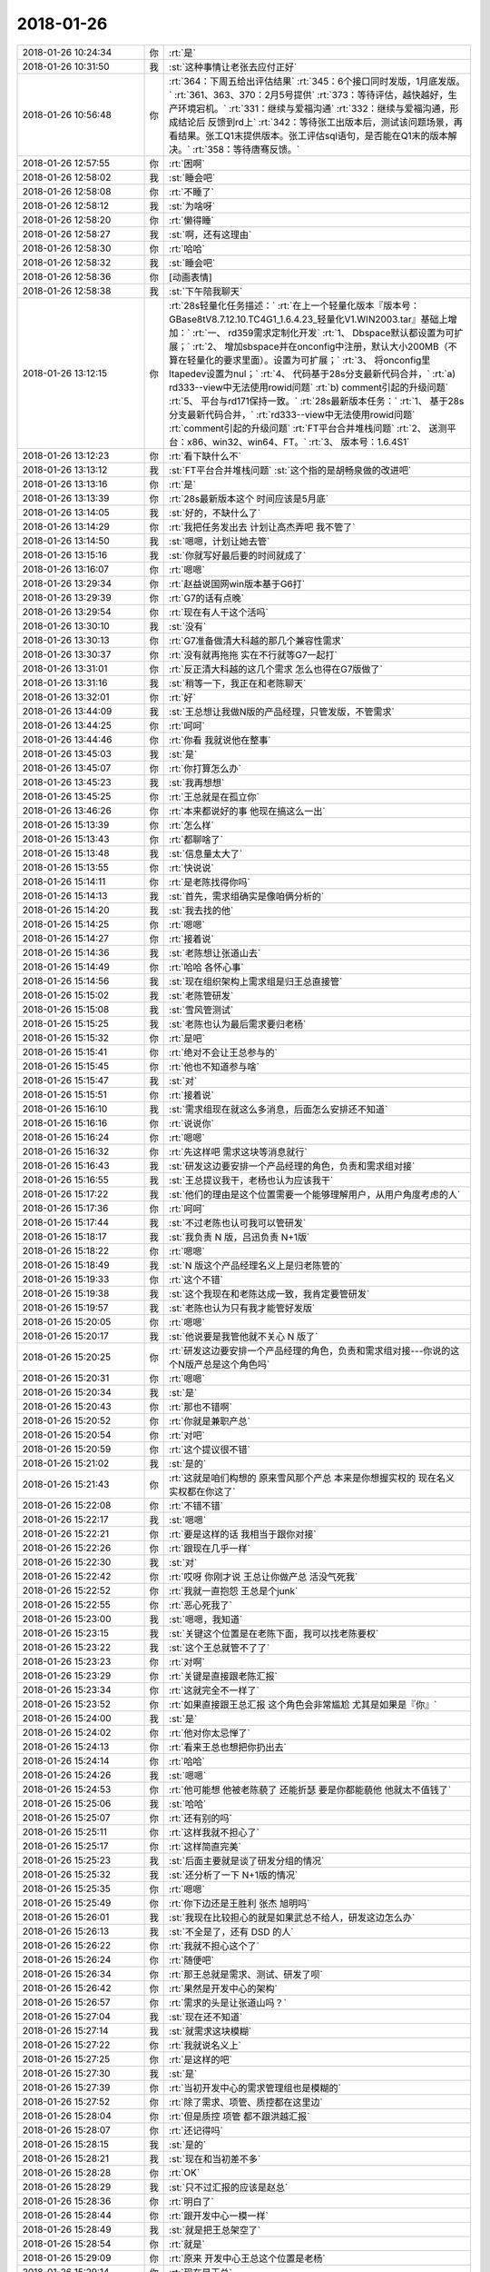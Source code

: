 2018-01-26
-------------

.. list-table::
   :widths: 25, 1, 60

   * - 2018-01-26 10:24:34
     - 你
     - :rt:`是`
   * - 2018-01-26 10:31:50
     - 我
     - :st:`这种事情让老张去应付正好`
   * - 2018-01-26 10:56:48
     - 你
     - :rt:`364：下周五给出评估结果`
       :rt:`345：6个接口同时发版，1月底发版。`
       :rt:`361、363、370：2月5号提供`
       :rt:`373：等待评估，越快越好，生产环境宕机。`
       :rt:`331：继续与爱福沟通`
       :rt:`332：继续与爱福沟通，形成结论后 反馈到rd上`
       :rt:`342：等待张工出版本后，测试该问题场景，再看结果。张工Q1末提供版本。张工评估sql语句，是否能在Q1末的版本解决。`
       :rt:`358：等待唐骞反馈。`
   * - 2018-01-26 12:57:55
     - 你
     - :rt:`困啊`
   * - 2018-01-26 12:58:02
     - 我
     - :st:`睡会吧`
   * - 2018-01-26 12:58:08
     - 你
     - :rt:`不睡了`
   * - 2018-01-26 12:58:12
     - 我
     - :st:`为啥呀`
   * - 2018-01-26 12:58:20
     - 你
     - :rt:`懒得睡`
   * - 2018-01-26 12:58:27
     - 我
     - :st:`啊，还有这理由`
   * - 2018-01-26 12:58:30
     - 你
     - :rt:`哈哈`
   * - 2018-01-26 12:58:32
     - 我
     - :st:`睡会吧`
   * - 2018-01-26 12:58:36
     - 你
     - [动画表情]
   * - 2018-01-26 12:58:38
     - 我
     - :st:`下午陪我聊天`
   * - 2018-01-26 13:12:15
     - 你
     - :rt:`28s轻量化任务描述：`
       :rt:`在上一个轻量化版本『版本号：GBase8tV8.7.12.10.TC4G1_1.6.4.23_轻量化V1.WIN2003.tar』基础上增加：`
       :rt:`一、	rd359需求定制化开发`
       :rt:`1、	Dbspace默认都设置为可扩展；`
       :rt:`2、	增加sbspace并在onconfig中注册，默认大小200MB（不算在轻量化的要求里面）。设置为可扩展；`
       :rt:`3、	将onconfig里ltapedev设置为nul；`
       :rt:`4、	代码基于28s分支最新代码合并，`
       :rt:`a)	rd333--view中无法使用rowid问题`
       :rt:`b)	comment引起的升级问题`
       :rt:`5、	平台与rd171保持一致。`
       :rt:`28s最新版本任务：`
       :rt:`1、	基于28s分支最新代码合并，`
       :rt:`rd333--view中无法使用rowid问题`
       :rt:`comment引起的升级问题`
       :rt:`FT平台合并堆栈问题`
       :rt:`2、	送测平台：x86、win32、win64、FT。`
       :rt:`3、	版本号：1.6.4S1`
   * - 2018-01-26 13:12:23
     - 你
     - :rt:`看下缺什么不`
   * - 2018-01-26 13:13:12
     - 我
     - :st:`FT平台合并堆栈问题`
       :st:`这个指的是胡畅泉做的改进吧`
   * - 2018-01-26 13:13:16
     - 你
     - :rt:`是`
   * - 2018-01-26 13:13:39
     - 你
     - :rt:`28s最新版本这个 时间应该是5月底`
   * - 2018-01-26 13:14:05
     - 我
     - :st:`好的，不缺什么了`
   * - 2018-01-26 13:14:29
     - 你
     - :rt:`我把任务发出去 计划让高杰弄吧 我不管了`
   * - 2018-01-26 13:14:50
     - 我
     - :st:`嗯嗯，计划让她去管`
   * - 2018-01-26 13:15:16
     - 我
     - :st:`你就写好最后要的时间就成了`
   * - 2018-01-26 13:16:07
     - 你
     - :rt:`嗯嗯`
   * - 2018-01-26 13:29:34
     - 你
     - :rt:`赵益说国网win版本基于G6打`
   * - 2018-01-26 13:29:39
     - 你
     - :rt:`G7的话有点晚`
   * - 2018-01-26 13:29:54
     - 你
     - :rt:`现在有人干这个活吗`
   * - 2018-01-26 13:30:10
     - 我
     - :st:`没有`
   * - 2018-01-26 13:30:13
     - 你
     - :rt:`G7准备做清大科越的那几个兼容性需求`
   * - 2018-01-26 13:30:37
     - 你
     - :rt:`没有就再拖拖 实在不行就等G7一起打`
   * - 2018-01-26 13:31:01
     - 你
     - :rt:`反正清大科越的这几个需求 怎么也得在G7版做了`
   * - 2018-01-26 13:31:16
     - 我
     - :st:`稍等一下，我正在和老陈聊天`
   * - 2018-01-26 13:32:01
     - 你
     - :rt:`好`
   * - 2018-01-26 13:44:09
     - 我
     - :st:`王总想让我做N版的产品经理，只管发版，不管需求`
   * - 2018-01-26 13:44:25
     - 你
     - :rt:`呵呵`
   * - 2018-01-26 13:44:46
     - 你
     - :rt:`你看 我就说他在整事`
   * - 2018-01-26 13:45:03
     - 我
     - :st:`是`
   * - 2018-01-26 13:45:07
     - 你
     - :rt:`你打算怎么办`
   * - 2018-01-26 13:45:23
     - 我
     - :st:`我再想想`
   * - 2018-01-26 13:45:25
     - 你
     - :rt:`王总就是在孤立你`
   * - 2018-01-26 13:46:26
     - 你
     - :rt:`本来都说好的事  他现在搞这么一出`
   * - 2018-01-26 15:13:39
     - 你
     - :rt:`怎么样`
   * - 2018-01-26 15:13:43
     - 你
     - :rt:`都聊啥了`
   * - 2018-01-26 15:13:48
     - 我
     - :st:`信息量太大了`
   * - 2018-01-26 15:13:55
     - 你
     - :rt:`快说说`
   * - 2018-01-26 15:14:11
     - 你
     - :rt:`是老陈找得你吗`
   * - 2018-01-26 15:14:13
     - 我
     - :st:`首先，需求组确实是像咱俩分析的`
   * - 2018-01-26 15:14:20
     - 我
     - :st:`我去找的他`
   * - 2018-01-26 15:14:25
     - 你
     - :rt:`嗯嗯`
   * - 2018-01-26 15:14:27
     - 你
     - :rt:`接着说`
   * - 2018-01-26 15:14:36
     - 我
     - :st:`老陈想让张道山去`
   * - 2018-01-26 15:14:49
     - 你
     - :rt:`哈哈 各怀心事`
   * - 2018-01-26 15:14:56
     - 我
     - :st:`现在组织架构上需求组是归王总直接管`
   * - 2018-01-26 15:15:02
     - 我
     - :st:`老陈管研发`
   * - 2018-01-26 15:15:08
     - 我
     - :st:`雪风管测试`
   * - 2018-01-26 15:15:25
     - 我
     - :st:`老陈也认为最后需求要归老杨`
   * - 2018-01-26 15:15:32
     - 你
     - :rt:`是吧`
   * - 2018-01-26 15:15:41
     - 你
     - :rt:`绝对不会让王总参与的`
   * - 2018-01-26 15:15:45
     - 你
     - :rt:`他也不知道参与啥`
   * - 2018-01-26 15:15:47
     - 我
     - :st:`对`
   * - 2018-01-26 15:15:51
     - 你
     - :rt:`接着说`
   * - 2018-01-26 15:16:10
     - 我
     - :st:`需求组现在就这么多消息，后面怎么安排还不知道`
   * - 2018-01-26 15:16:16
     - 你
     - :rt:`说说你`
   * - 2018-01-26 15:16:24
     - 你
     - :rt:`嗯嗯`
   * - 2018-01-26 15:16:32
     - 你
     - :rt:`先这样吧 需求这块等消息就行`
   * - 2018-01-26 15:16:43
     - 我
     - :st:`研发这边要安排一个产品经理的角色，负责和需求组对接`
   * - 2018-01-26 15:16:55
     - 我
     - :st:`王总提议我干，老杨也认为应该我干`
   * - 2018-01-26 15:17:22
     - 我
     - :st:`他们的理由是这个位置需要一个能够理解用户，从用户角度考虑的人`
   * - 2018-01-26 15:17:36
     - 你
     - :rt:`呵呵`
   * - 2018-01-26 15:17:44
     - 我
     - :st:`不过老陈也认可我可以管研发`
   * - 2018-01-26 15:18:17
     - 我
     - :st:`我负责 N 版，吕迅负责 N+1版`
   * - 2018-01-26 15:18:22
     - 你
     - :rt:`嗯嗯`
   * - 2018-01-26 15:18:49
     - 我
     - :st:`N 版这个产品经理名义上是归老陈管的`
   * - 2018-01-26 15:19:33
     - 你
     - :rt:`这个不错`
   * - 2018-01-26 15:19:38
     - 我
     - :st:`这个我现在和老陈达成一致，我肯定要管研发`
   * - 2018-01-26 15:19:57
     - 我
     - :st:`老陈也认为只有我才能管好发版`
   * - 2018-01-26 15:20:05
     - 你
     - :rt:`嗯嗯`
   * - 2018-01-26 15:20:17
     - 我
     - :st:`他说要是我管他就不关心 N 版了`
   * - 2018-01-26 15:20:25
     - 你
     - :rt:`研发这边要安排一个产品经理的角色，负责和需求组对接---你说的这个N版产总是这个角色吗`
   * - 2018-01-26 15:20:31
     - 你
     - :rt:`嗯嗯`
   * - 2018-01-26 15:20:34
     - 我
     - :st:`是`
   * - 2018-01-26 15:20:43
     - 你
     - :rt:`那也不错啊`
   * - 2018-01-26 15:20:52
     - 你
     - :rt:`你就是兼职产总`
   * - 2018-01-26 15:20:54
     - 你
     - :rt:`对吧`
   * - 2018-01-26 15:20:59
     - 你
     - :rt:`这个提议很不错`
   * - 2018-01-26 15:21:02
     - 我
     - :st:`是的`
   * - 2018-01-26 15:21:43
     - 你
     - :rt:`这就是咱们构想的 原来雪风那个产总 本来是你想握实权的 现在名义 实权都在你这了`
   * - 2018-01-26 15:22:08
     - 你
     - :rt:`不错不错`
   * - 2018-01-26 15:22:17
     - 我
     - :st:`嗯嗯`
   * - 2018-01-26 15:22:21
     - 你
     - :rt:`要是这样的话 我相当于跟你对接`
   * - 2018-01-26 15:22:26
     - 你
     - :rt:`跟现在几乎一样`
   * - 2018-01-26 15:22:30
     - 我
     - :st:`对`
   * - 2018-01-26 15:22:42
     - 你
     - :rt:`哎呀 你刚才说 王总让你做产总 活没气死我`
   * - 2018-01-26 15:22:52
     - 你
     - :rt:`我就一直抱怨 王总是个junk`
   * - 2018-01-26 15:22:55
     - 你
     - :rt:`恶心死我了`
   * - 2018-01-26 15:23:00
     - 我
     - :st:`嗯嗯，我知道`
   * - 2018-01-26 15:23:15
     - 我
     - :st:`关键这个位置是在老陈下面，我可以找老陈要权`
   * - 2018-01-26 15:23:22
     - 我
     - :st:`这个王总就管不了了`
   * - 2018-01-26 15:23:23
     - 你
     - :rt:`对啊`
   * - 2018-01-26 15:23:29
     - 你
     - :rt:`关键是直接跟老陈汇报`
   * - 2018-01-26 15:23:34
     - 你
     - :rt:`这就完全不一样了`
   * - 2018-01-26 15:23:52
     - 你
     - :rt:`如果直接跟王总汇报 这个角色会非常尴尬 尤其是如果是『你』`
   * - 2018-01-26 15:24:00
     - 我
     - :st:`是`
   * - 2018-01-26 15:24:02
     - 你
     - :rt:`他对你太忌惮了`
   * - 2018-01-26 15:24:13
     - 你
     - :rt:`看来王总也想把你扔出去`
   * - 2018-01-26 15:24:14
     - 你
     - :rt:`哈哈`
   * - 2018-01-26 15:24:26
     - 我
     - :st:`嗯嗯`
   * - 2018-01-26 15:24:53
     - 你
     - :rt:`他可能想 他被老陈藐了 还能折瑟 要是你都能藐他 他就太不值钱了`
   * - 2018-01-26 15:25:06
     - 我
     - :st:`哈哈`
   * - 2018-01-26 15:25:07
     - 你
     - :rt:`还有别的吗`
   * - 2018-01-26 15:25:11
     - 你
     - :rt:`这样我就不担心了`
   * - 2018-01-26 15:25:17
     - 你
     - :rt:`这样简直完美`
   * - 2018-01-26 15:25:23
     - 我
     - :st:`后面主要就是谈了研发分组的情况`
   * - 2018-01-26 15:25:32
     - 我
     - :st:`还分析了一下 N+1版的情况`
   * - 2018-01-26 15:25:35
     - 你
     - :rt:`嗯嗯`
   * - 2018-01-26 15:25:49
     - 你
     - :rt:`你下边还是王胜利 张杰 旭明吗`
   * - 2018-01-26 15:26:01
     - 我
     - :st:`我现在比较担心的就是如果武总不给人，研发这边怎么办`
   * - 2018-01-26 15:26:13
     - 我
     - :st:`不全是了，还有 DSD 的人`
   * - 2018-01-26 15:26:22
     - 你
     - :rt:`我就不担心这个了`
   * - 2018-01-26 15:26:24
     - 你
     - :rt:`随便吧`
   * - 2018-01-26 15:26:34
     - 你
     - :rt:`那王总就是需求、测试、研发了呗`
   * - 2018-01-26 15:26:42
     - 你
     - :rt:`果然是开发中心的架构`
   * - 2018-01-26 15:26:57
     - 你
     - :rt:`需求的头是让张道山吗？`
   * - 2018-01-26 15:27:04
     - 我
     - :st:`现在还不知道`
   * - 2018-01-26 15:27:14
     - 我
     - :st:`就需求这块模糊`
   * - 2018-01-26 15:27:22
     - 你
     - :rt:`我就说名义上`
   * - 2018-01-26 15:27:25
     - 你
     - :rt:`是这样的吧`
   * - 2018-01-26 15:27:30
     - 我
     - :st:`是`
   * - 2018-01-26 15:27:39
     - 你
     - :rt:`当初开发中心的需求管理组也是模糊的`
   * - 2018-01-26 15:27:52
     - 你
     - :rt:`除了需求、项管、质控都在这里边`
   * - 2018-01-26 15:28:04
     - 你
     - :rt:`但是质控 项管 都不跟洪越汇报`
   * - 2018-01-26 15:28:07
     - 你
     - :rt:`还记得吗`
   * - 2018-01-26 15:28:15
     - 我
     - :st:`是的`
   * - 2018-01-26 15:28:21
     - 我
     - :st:`现在和当初差不多`
   * - 2018-01-26 15:28:28
     - 你
     - :rt:`OK`
   * - 2018-01-26 15:28:29
     - 我
     - :st:`只不过汇报的应该是赵总`
   * - 2018-01-26 15:28:36
     - 你
     - :rt:`明白了`
   * - 2018-01-26 15:28:44
     - 你
     - :rt:`跟开发中心一模一样`
   * - 2018-01-26 15:28:49
     - 我
     - :st:`就是把王总架空了`
   * - 2018-01-26 15:28:54
     - 你
     - :rt:`就是`
   * - 2018-01-26 15:29:09
     - 你
     - :rt:`原来 开发中心王总这个位置是老杨`
   * - 2018-01-26 15:29:14
     - 你
     - :rt:`现在是王总`
   * - 2018-01-26 15:29:19
     - 你
     - :rt:`天壤之别`
   * - 2018-01-26 15:29:27
     - 你
     - :rt:`完全架空了`
   * - 2018-01-26 15:29:28
     - 我
     - :st:`对呀`
   * - 2018-01-26 15:29:48
     - 你
     - :rt:`简直完美`
   * - 2018-01-26 15:30:30
     - 你
     - :rt:`要是耿燕来做流程就好了`
   * - 2018-01-26 15:30:51
     - 我
     - :st:`你说对了，赵总让耿燕来做流程`
   * - 2018-01-26 15:31:04
     - 你
     - :rt:`那就太棒了 简直了`
   * - 2018-01-26 15:31:08
     - 你
     - :rt:`赵总太厉害了`
   * - 2018-01-26 15:31:14
     - 我
     - :st:`现在赵总就是复制开发中心`
   * - 2018-01-26 15:31:22
     - 你
     - :rt:`一年的时间 17人变成70人`
   * - 2018-01-26 15:31:32
     - 你
     - :rt:`规则一点没变`
   * - 2018-01-26 15:31:39
     - 我
     - :st:`现在你看明白赵总的路径了吧`
   * - 2018-01-26 15:31:46
     - 你
     - :rt:`嗯嗯 非常清晰`
   * - 2018-01-26 15:31:54
     - 我
     - :st:`要好好体会`
   * - 2018-01-26 15:31:59
     - 你
     - :rt:`这一年 赵总就是要让8t出事`
   * - 2018-01-26 15:32:03
     - 你
     - :rt:`越烂越好`
   * - 2018-01-26 15:32:11
     - 你
     - :rt:`好从武总手里接盘`
   * - 2018-01-26 15:32:13
     - 我
     - :st:`对`
   * - 2018-01-26 15:32:30
     - 你
     - :rt:`要不杨总整天说不让你管呢`
   * - 2018-01-26 15:32:48
     - 你
     - :rt:`不过领导想让他乱 不乱也能变成乱`
   * - 2018-01-26 15:32:54
     - 我
     - :st:`没错`
   * - 2018-01-26 15:32:56
     - 你
     - :rt:`刺激`
   * - 2018-01-26 15:33:01
     - 你
     - :rt:`真是太好玩了`
   * - 2018-01-26 15:33:27
     - 你
     - :rt:`明年赵总就得让8t拼业绩了`
   * - 2018-01-26 15:33:37
     - 我
     - :st:`对，所以大家都得加班了`
   * - 2018-01-26 15:33:50
     - 你
     - :rt:`业绩一旦上来 武总再想把8t要回去 就不能够了`
   * - 2018-01-26 15:33:53
     - 我
     - :st:`只要出了成绩，赵总就不会亏待大家`
   * - 2018-01-26 15:34:02
     - 你
     - :rt:`赵总研发的江山也就坐稳了`
   * - 2018-01-26 15:34:11
     - 我
     - :st:`虽然不会是头功，但是也不会太差`
   * - 2018-01-26 15:34:17
     - 你
     - :rt:`明白了`
   * - 2018-01-26 15:34:44
     - 你
     - :rt:`明年各种政策肯定会出来`
   * - 2018-01-26 15:34:49
     - 你
     - :rt:`120的工时`
   * - 2018-01-26 15:34:57
     - 你
     - :rt:`40小时的学习总结`
   * - 2018-01-26 15:35:01
     - 你
     - :rt:`日报 周报`
   * - 2018-01-26 15:35:02
     - 我
     - :st:`嗯嗯`
   * - 2018-01-26 15:35:03
     - 你
     - :rt:`哈哈`
   * - 2018-01-26 15:35:08
     - 你
     - :rt:`太好玩了`
   * - 2018-01-26 15:35:28
     - 我
     - :st:`亲，这些东西其实没有什么玄的`
   * - 2018-01-26 15:35:36
     - 我
     - :st:`也没有什么高深的`
   * - 2018-01-26 15:35:43
     - 你
     - :rt:`跟着这样的领导 简直了`
   * - 2018-01-26 15:35:46
     - 我
     - :st:`关键就是造势`
   * - 2018-01-26 15:35:49
     - 你
     - :rt:`有劲`
   * - 2018-01-26 15:35:51
     - 你
     - :rt:`是`
   * - 2018-01-26 15:36:01
     - 你
     - :rt:`这可能是赵总去年就想好的`
   * - 2018-01-26 15:36:34
     - 我
     - :st:`我今年不也是造过势吗`
   * - 2018-01-26 15:36:59
     - 我
     - :st:`有一阵你还嫌我该管的不管`
   * - 2018-01-26 15:37:11
     - 你
     - :rt:`我哪看的出来啊`
   * - 2018-01-26 15:37:43
     - 我
     - :st:`赵总和我都是规则制定者，只不过他比我的资源多`
   * - 2018-01-26 15:37:57
     - 我
     - :st:`现在他玩的这些规则你也能看清了`
   * - 2018-01-26 15:37:59
     - 你
     - :rt:`是`
   * - 2018-01-26 15:38:05
     - 你
     - :rt:`是`
   * - 2018-01-26 15:38:06
     - 我
     - :st:`未来你也能做得到`
   * - 2018-01-26 15:38:15
     - 你
     - :rt:`恩`
   * - 2018-01-26 15:38:29
     - 你
     - :rt:`就像你说的`
   * - 2018-01-26 15:38:43
     - 你
     - :rt:`赵总吃瘪一年 第二年就找回来`
   * - 2018-01-26 15:38:50
     - 你
     - :rt:`武总也是如此`
   * - 2018-01-26 15:38:54
     - 我
     - :st:`其实相对于赵总，老杨还差一个段位呢`
   * - 2018-01-26 15:38:57
     - 你
     - :rt:`此起彼伏的`
   * - 2018-01-26 15:38:58
     - 我
     - :st:`嗯嗯`
   * - 2018-01-26 15:39:12
     - 你
     - :rt:`老杨差的远呢`
   * - 2018-01-26 15:39:33
     - 我
     - :st:`我觉得老杨都不一定有你强`
   * - 2018-01-26 15:39:35
     - 你
     - :rt:`他挺义气用事的 脑子有这么多弯弯吗`
   * - 2018-01-26 15:39:46
     - 你
     - :rt:`他就是赵总的抢 我觉得`
   * - 2018-01-26 15:39:51
     - 我
     - :st:`嗯嗯`
   * - 2018-01-26 15:40:05
     - 你
     - :rt:`他不这样 你觉得赵总会这么信任他吗`
   * - 2018-01-26 15:40:16
     - 我
     - :st:`肯定不会`
   * - 2018-01-26 15:40:21
     - 你
     - :rt:`我觉得杨总没什么玩玩`
   * - 2018-01-26 15:40:24
     - 你
     - :rt:`弯弯`
   * - 2018-01-26 15:40:31
     - 我
     - :st:`是`
   * - 2018-01-26 15:40:33
     - 你
     - :rt:`我跟他说话 他都不知道我想表达啥`
   * - 2018-01-26 15:40:46
     - 你
     - :rt:`说明他对人性没有很深的理解`
   * - 2018-01-26 15:40:52
     - 我
     - :st:`没错`
   * - 2018-01-26 15:40:53
     - 你
     - :rt:`只不过智商高`
   * - 2018-01-26 15:41:01
     - 你
     - :rt:`情商一般吧`
   * - 2018-01-26 15:41:11
     - 我
     - :st:`嗯嗯`
   * - 2018-01-26 15:41:12
     - 你
     - :rt:`老杨脑子真的挺快的`
   * - 2018-01-26 15:41:36
     - 你
     - :rt:`其实老杨一直在赵总的庇护下 没怎么经历过政治`
   * - 2018-01-26 15:41:43
     - 你
     - :rt:`至少没进入漩涡`
   * - 2018-01-26 15:41:59
     - 我
     - :st:`说的对`
   * - 2018-01-26 15:42:16
     - 我
     - :st:`你看你现在也能进行一些分析了`
   * - 2018-01-26 15:42:32
     - 你
     - :rt:`你记得去年你一来DTD 王总就跟你有分歧 那时候我跟他说了 他的反应 我觉得就不是政治很敏感的表现`
   * - 2018-01-26 15:42:40
     - 我
     - :st:`嗯嗯`
   * - 2018-01-26 15:42:53
     - 你
     - :rt:`也可能他隐藏的深  但是我更倾向于前者`
   * - 2018-01-26 15:43:02
     - 我
     - :st:`应该是前者`
   * - 2018-01-26 15:43:19
     - 你
     - :rt:`就从我跟他的交流上我就能感受的出来`
   * - 2018-01-26 15:43:31
     - 你
     - :rt:`其实他不是一个情感方面细腻的人`
   * - 2018-01-26 15:43:38
     - 你
     - :rt:`跟我姐夫一样一样的`
   * - 2018-01-26 15:43:42
     - 我
     - :st:`嗯嗯`
   * - 2018-01-26 15:43:59
     - 你
     - :rt:`你跟他就完全不一样`
   * - 2018-01-26 15:44:21
     - 你
     - :rt:`我觉得我的每个细小的情感波动 你都能察觉出来`
   * - 2018-01-26 15:44:31
     - 我
     - :st:`嗯嗯`
   * - 2018-01-26 15:44:57
     - 你
     - :rt:`你知道赵总好像把贾欣泉要走了`
   * - 2018-01-26 15:45:04
     - 你
     - :rt:`不知道要他干啥`
   * - 2018-01-26 15:45:56
     - 你
     - :rt:`不过 老杨那种人 我对付他 就是耍小脾气`
   * - 2018-01-26 15:46:01
     - 你
     - :rt:`对付你就不行`
   * - 2018-01-26 15:46:13
     - 你
     - :rt:`对付你我就得跟你亮底牌`
   * - 2018-01-26 15:46:19
     - 你
     - :rt:`和盘托出`
   * - 2018-01-26 15:46:20
     - 我
     - :st:`哈哈`
   * - 2018-01-26 15:46:24
     - 你
     - :rt:`我说的对不对`
   * - 2018-01-26 15:46:33
     - 我
     - :st:`说的对`
   * - 2018-01-26 15:47:11
     - 你
     - :rt:`我对象也是你这种人`
   * - 2018-01-26 15:47:21
     - 你
     - :rt:`肯定没你厉害啊`
   * - 2018-01-26 15:47:31
     - 你
     - :rt:`但都是情感很细的`
   * - 2018-01-26 15:47:35
     - 我
     - :st:`嗯嗯`
   * - 2018-01-26 15:47:40
     - 你
     - :rt:`情商高`
   * - 2018-01-26 15:47:43
     - 你
     - :rt:`智商不高`
   * - 2018-01-26 15:47:45
     - 我
     - :st:`所以你很幸福呀`
   * - 2018-01-26 15:47:58
     - 你
     - :rt:`你是双商都高的`
   * - 2018-01-26 15:48:15
     - 你
     - :rt:`我有我的幸福 也有我的不幸福`
   * - 2018-01-26 15:48:19
     - 你
     - :rt:`咱们不讨论这个`
   * - 2018-01-26 15:48:23
     - 我
     - :st:`😁`
   * - 2018-01-26 15:48:30
     - 你
     - :rt:`我幸福不幸福 你最清楚了`
   * - 2018-01-26 17:45:37
     - 我
     - :st:`亲，干啥呢`
   * - 2018-01-26 17:45:50
     - 你
     - :rt:`我把昨天开会的表整理了一下`
   * - 2018-01-26 17:45:51
     - 你
     - :rt:`发给你`
   * - 2018-01-26 17:45:57
     - 我
     - :st:`嗯嗯`
   * - 2018-01-26 17:46:01
     - 你
     - N版及N+1版本规划.xlsx
   * - 2018-01-26 17:46:22
     - 你
     - :rt:`不错吧`
   * - 2018-01-26 17:46:36
     - 我
     - :st:`做的真不错`
   * - 2018-01-26 17:46:53
     - 你
     - :rt:`呵呵 免得你心里都没数`
   * - 2018-01-26 17:47:05
     - 我
     - :st:`嗯嗯`
   * - 2018-01-26 17:47:06
     - 你
     - :rt:`我看你评估的时候 把正在做的条目都删了是吧`
   * - 2018-01-26 17:47:12
     - 我
     - :st:`是`
   * - 2018-01-26 17:47:26
     - 你
     - :rt:`N版本是37条  N+1是20条`
   * - 2018-01-26 17:47:37
     - 你
     - :rt:`这样看就清楚了`
   * - 2018-01-26 17:47:43
     - 我
     - :st:`是`
   * - 2018-01-26 17:47:46
     - 你
     - :rt:`免得这个颜色 那个颜色的`
   * - 2018-01-26 17:48:17
     - 你
     - :rt:`我把DTD和DSD的都合并一起了`
   * - 2018-01-26 17:48:26
     - 我
     - :st:`嗯`
   * - 2018-01-26 17:48:30
     - 我
     - :st:`合并吧`
   * - 2018-01-26 17:48:35
     - 你
     - :rt:`按照N和N+1分了两个sheet`
   * - 2018-01-26 17:49:36
     - 你
     - :rt:`N+1版本应该按照函数、语法、数据类型啥的分下类`
   * - 2018-01-26 17:49:41
     - 你
     - :rt:`就是分类那一栏位`
   * - 2018-01-26 17:49:47
     - 你
     - :rt:`不过就这样吧`
   * - 2018-01-26 17:49:52
     - 你
     - :rt:`心里有数就行了`
   * - 2018-01-26 17:50:00
     - 我
     - :st:`嗯嗯`
   * - 2018-01-26 17:51:17
     - 你
     - :rt:`你是在偷着乐呢吗`
   * - 2018-01-26 17:51:18
     - 你
     - :rt:`哈哈`
   * - 2018-01-26 17:51:34
     - 我
     - :st:`对呀，有你我当然偷着乐啦`
   * - 2018-01-26 17:51:42
     - 你
     - :rt:`且`
   * - 2018-01-26 17:52:11
     - 你
     - :rt:`啥时候有人能替我干这种活就好了`
   * - 2018-01-26 17:52:16
     - 你
     - :rt:`熬着吧`
   * - 2018-01-26 17:52:35
     - 我
     - :st:`😁`
   * - 2018-01-26 17:53:31
     - 你
     - :rt:`我刚才问耿燕了 耿燕说 他已经接到通知 管8t流程了`
   * - 2018-01-26 17:53:35
     - 我
     - :st:`嗯嗯`
   * - 2018-01-26 17:53:45
     - 你
     - :rt:`她说他特担心跟老陈不对付`
   * - 2018-01-26 17:53:53
     - 我
     - :st:`太有可能了`
   * - 2018-01-26 17:54:02
     - 你
     - :rt:`他说有你在研发还好点`
   * - 2018-01-26 17:54:13
     - 你
     - :rt:`还说实在不行就找杨总、赵总`
   * - 2018-01-26 17:54:35
     - 我
     - :st:`其实他那边应该没啥事情`
   * - 2018-01-26 17:54:45
     - 我
     - :st:`只要不太过分，老陈也不会说啥`
   * - 2018-01-26 17:54:50
     - 你
     - :rt:`嗯嗯`
   * - 2018-01-26 17:54:55
     - 你
     - :rt:`我觉得也没啥`
   * - 2018-01-26 17:54:59
     - 你
     - :rt:`比开发中心好多了`
   * - 2018-01-26 17:55:03
     - 我
     - :st:`是`
   * - 2018-01-26 17:55:12
     - 你
     - :rt:`你猜猜 将来需求的那个头会是谁`
   * - 2018-01-26 17:55:19
     - 我
     - :st:`老杨呀`
   * - 2018-01-26 17:55:25
     - 你
     - :rt:`我说管我的`
   * - 2018-01-26 17:55:35
     - 我
     - :st:`不好说，洪越的面大`
   * - 2018-01-26 17:55:54
     - 你
     - :rt:`N+1版的需求 不做吧`
   * - 2018-01-26 17:56:00
     - 我
     - :st:`不做`
   * - 2018-01-26 17:56:12
     - 我
     - :st:`那个海了去了`
   * - 2018-01-26 17:56:17
     - 我
     - :st:`而且坑特别深`
   * - 2018-01-26 17:56:22
     - 你
     - :rt:`要是能给我招个人`
   * - 2018-01-26 17:56:30
     - 你
     - :rt:`其实不用谁过来都行`
   * - 2018-01-26 17:56:37
     - 你
     - :rt:`因为你兼职产总了`
   * - 2018-01-26 17:57:01
     - 你
     - :rt:`我在等等 不行说服老杨 别让他叫洪越过来`
   * - 2018-01-26 17:57:16
     - 我
     - :st:`那就没人了`
   * - 2018-01-26 17:57:27
     - 我
     - :st:`没准就你直接向老杨汇报`
   * - 2018-01-26 17:57:32
     - 你
     - :rt:`不行洪越来了 我俩都跟杨总汇报呢`
   * - 2018-01-26 17:57:34
     - 你
     - :rt:`嗯嗯`
   * - 2018-01-26 17:57:40
     - 我
     - :st:`不会的`
   * - 2018-01-26 17:57:41
     - 你
     - :rt:`实在不行 我就这么要求老杨`
   * - 2018-01-26 17:57:55
     - 我
     - :st:`老杨是很现实的人`
   * - 2018-01-26 17:58:00
     - 我
     - :st:`他和我不一样`
   * - 2018-01-26 17:58:03
     - 你
     - :rt:`没准就你直接向老杨汇报？？？`
   * - 2018-01-26 17:58:06
     - 你
     - :rt:`这句话啥意思`
   * - 2018-01-26 17:58:11
     - 你
     - :rt:`还有这种可能吗`
   * - 2018-01-26 17:58:15
     - 我
     - :st:`我可以为了你随便改规则`
   * - 2018-01-26 17:58:27
     - 我
     - :st:`老杨只会为了自己方便`
   * - 2018-01-26 17:58:52
     - 我
     - :st:`如果你再说了今年备孕的事情，他就更不会重用你了`
   * - 2018-01-26 17:59:16
     - 你
     - :rt:`可是今年是赵总打天下的一年`
   * - 2018-01-26 17:59:21
     - 你
     - :rt:`我不想缺席啊`
   * - 2018-01-26 17:59:22
     - 我
     - :st:`洪越来了肯定会比你高，就算是你俩同时汇报，洪越的分量也比你重`
   * - 2018-01-26 17:59:41
     - 你
     - :rt:`那只能是放弃了`
   * - 2018-01-26 17:59:49
     - 你
     - :rt:`要是我真怀孕了 就不想那么多了`
   * - 2018-01-26 17:59:54
     - 我
     - :st:`老杨其实没有时间管需求`
   * - 2018-01-26 17:59:56
     - 你
     - :rt:`机会总会有的`
   * - 2018-01-26 18:00:09
     - 我
     - :st:`他在这个位置完全是为了赵总的战略`
   * - 2018-01-26 18:00:38
     - 我
     - :st:`赵总甚至可能会安排王欣管需求`
   * - 2018-01-26 18:01:04
     - 我
     - :st:`这个位置专业能力不重要，重要的是忠心`
   * - 2018-01-26 18:01:18
     - 你
     - :rt:`嗯嗯`
   * - 2018-01-26 18:01:22
     - 我
     - :st:`所以最后肯定有一个主要干工作的`
   * - 2018-01-26 18:02:21
     - 你
     - :rt:`多假`
   * - 2018-01-26 18:02:23
     - 你
     - :rt:`哈哈`
   * - 2018-01-26 18:02:28
     - 我
     - :st:`你想洪越和你一起干，肯定是洪越干主要工作`
   * - 2018-01-26 18:02:34
     - 我
     - :st:`嗯嗯`
   * - 2018-01-26 18:02:54
     - 我
     - :st:`其实我也不想洪越来，知道为啥吗`
   * - 2018-01-26 18:04:04
     - 你
     - :rt:`说说`
   * - 2018-01-26 18:04:23
     - 我
     - :st:`洪越也是一个投机分子，他来了会去投靠赵总。赵总也乐得用他`
   * - 2018-01-26 18:04:30
     - 你
     - :rt:`对啊`
   * - 2018-01-26 18:04:33
     - 我
     - :st:`这样你就几乎没有任何机会了`
   * - 2018-01-26 18:04:36
     - 你
     - :rt:`我想的也是`
   * - 2018-01-26 18:04:53
     - 你
     - :rt:`而且他一旦得势 就特别小人`
   * - 2018-01-26 18:05:05
     - 你
     - :rt:`关键他这个人 非常投机`
   * - 2018-01-26 18:05:09
     - 你
     - :rt:`跟王志一样`
   * - 2018-01-26 18:05:19
     - 你
     - :rt:`倒时候脏活累活都是我的`
   * - 2018-01-26 18:05:23
     - 你
     - :rt:`功劳都是他的`
   * - 2018-01-26 18:05:27
     - 你
     - :rt:`我都烦死他了`
   * - 2018-01-26 18:05:28
     - 我
     - :st:`就算是老杨帮你，我刚才说了，老杨是那种为了自己的人，如果赵总中意洪越，他不会为了这个去得罪赵总的`
   * - 2018-01-26 18:05:34
     - 你
     - :rt:`是`
   * - 2018-01-26 18:05:46
     - 你
     - :rt:`怎么办 啊 你快想想办法`
   * - 2018-01-26 18:05:54
     - 你
     - :rt:`你看 你为什么兼职产总`
   * - 2018-01-26 18:05:59
     - 你
     - :rt:`是因为需求弱`
   * - 2018-01-26 18:06:15
     - 你
     - :rt:`其实要是8t需求强 完全可以从需求里拉个人做产总的`
   * - 2018-01-26 18:06:21
     - 你
     - :rt:`何苦还从研发抽人`
   * - 2018-01-26 18:06:25
     - 我
     - :st:`是的`
   * - 2018-01-26 18:06:37
     - 你
     - :rt:`我一想到这个就特别心塞`
   * - 2018-01-26 18:06:41
     - 你
     - :rt:`唉`
   * - 2018-01-26 18:07:19
     - 你
     - :rt:`要是我是需求leader 手下有人 就可以帮你做产总的活`
   * - 2018-01-26 18:07:26
     - 我
     - :st:`嗯嗯`
   * - 2018-01-26 18:07:30
     - 你
     - :rt:`到时候 很自然就可以把我升到产总了`
   * - 2018-01-26 18:07:34
     - 我
     - :st:`对呀`
   * - 2018-01-26 18:07:44
     - 你
     - :rt:`可是洪越一来  我就没有什么机会了`
   * - 2018-01-26 18:08:26
     - 你
     - :rt:`而且DTD DSD两个部门 就一个需求 肯定是要加人的`
   * - 2018-01-26 18:08:46
     - 你
     - :rt:`要是工具组忙不过来 洪越不来也行`
   * - 2018-01-26 18:08:50
     - 你
     - :rt:`他肯定想来`
   * - 2018-01-26 18:08:52
     - 你
     - :rt:`气死我了`
   * - 2018-01-26 18:08:53
     - 我
     - :st:`我觉得最好的就是张道山管需求，然后再招两个人来`
   * - 2018-01-26 18:08:55
     - 你
     - :rt:`怎么办啊`
   * - 2018-01-26 18:09:03
     - 你
     - :rt:`是呢`
   * - 2018-01-26 18:09:08
     - 你
     - :rt:`张工人还是不错的`
   * - 2018-01-26 18:09:13
     - 你
     - :rt:`他心思在研发`
   * - 2018-01-26 18:09:17
     - 我
     - :st:`其实这个现在的关键还是老杨`
   * - 2018-01-26 18:09:25
     - 你
     - :rt:`所以不会当我的路`
   * - 2018-01-26 18:09:27
     - 你
     - :rt:`哎呀`
   * - 2018-01-26 18:09:29
     - 我
     - :st:`赵总肯定不关心具体用谁`
   * - 2018-01-26 18:09:32
     - 你
     - :rt:`怎么办`
   * - 2018-01-26 18:09:33
     - 你
     - :rt:`是`
   * - 2018-01-26 18:09:39
     - 你
     - :rt:`关键点又到老杨了`
   * - 2018-01-26 18:10:16
     - 我
     - :st:`去做做老杨的工作`
   * - 2018-01-26 18:10:33
     - 你
     - :rt:`那我找个机会 面谈下和他`
   * - 2018-01-26 18:10:39
     - 我
     - :st:`哈哈`
   * - 2018-01-26 18:10:41
     - 你
     - :rt:`让他答应我`
   * - 2018-01-26 18:10:49
     - 我
     - :st:`上次你和他面谈的时候哭的稀里哗啦的`
   * - 2018-01-26 18:10:50
     - 你
     - :rt:`不管谁来 都别让洪越来`
   * - 2018-01-26 18:10:59
     - 你
     - :rt:`对付他就得这招`
   * - 2018-01-26 18:11:00
     - 我
     - :st:`这次可别又这样`
   * - 2018-01-26 18:11:02
     - 你
     - :rt:`这次不哭了`
   * - 2018-01-26 18:11:04
     - 我
     - :st:`😁`
   * - 2018-01-26 18:11:10
     - 你
     - :rt:`用两次就不好使了`
   * - 2018-01-26 18:11:17
     - 你
     - :rt:`这次我要给他投名状`
   * - 2018-01-26 18:11:26
     - 我
     - :st:`什么投名状`
   * - 2018-01-26 18:11:42
     - 你
     - :rt:`我能把8t的需求做好`
   * - 2018-01-26 18:11:46
     - 你
     - :rt:`只要他给机会`
   * - 2018-01-26 18:11:56
     - 我
     - :st:`这个不是`
   * - 2018-01-26 18:11:59
     - 你
     - :rt:`而且不让他考虑我怀孕的事`
   * - 2018-01-26 18:12:08
     - 我
     - :st:`这个还差不多`
   * - 2018-01-26 18:12:21
     - 你
     - :rt:`他肯定会问我这个问题的`
   * - 2018-01-26 18:12:33
     - 我
     - :st:`其实你的目标就是让老杨接受张道山就行了`
   * - 2018-01-26 18:12:37
     - 你
     - :rt:`是`
   * - 2018-01-26 18:12:41
     - 我
     - :st:`我估计老杨还想让我去呢`
   * - 2018-01-26 18:12:47
     - 你
     - :rt:`那张道山会去吗`
   * - 2018-01-26 18:12:51
     - 我
     - :st:`让老杨选，我是第一人选`
   * - 2018-01-26 18:13:14
     - 我
     - :st:`今天老陈说张道山说也可以`
   * - 2018-01-26 18:13:23
     - 你
     - :rt:`那就太好了`
   * - 2018-01-26 18:13:31
     - 你
     - :rt:`那我下周就去做老杨的工作`
   * - 2018-01-26 18:13:43
     - 我
     - :st:`而且今天我们也讨论了如果张道山走了谁负责接口组的事情`
   * - 2018-01-26 18:13:53
     - 我
     - :st:`我说不行就我兼职吧`
   * - 2018-01-26 18:13:54
     - 你
     - :rt:`张道山在吗`
   * - 2018-01-26 18:14:01
     - 我
     - :st:`不在`
   * - 2018-01-26 18:14:06
     - 我
     - :st:`就我和老陈两个人`
   * - 2018-01-26 18:14:38
     - 我
     - :st:`你要尽快，下周一 GMO 就要开会，大的组织架构估计就定了`
   * - 2018-01-26 18:14:48
     - 你
     - :rt:`我现在就打电话`
   * - 2018-01-26 18:14:55
     - 我
     - :st:`啊`
   * - 2018-01-26 18:15:10
     - 我
     - :st:`好吧，果然是急性子🙂`
   * - 2018-01-26 18:21:05
     - 你
     - :rt:`杨总在外地呢，他说他八点半给我打电话`
   * - 2018-01-26 18:21:09
     - 我
     - :st:`咋样`
   * - 2018-01-26 18:21:10
     - 你
     - :rt:`我一定得说服他`
   * - 2018-01-26 18:21:35
     - 你
     - :rt:`如果说服不了他我就生孩子去，再混混，`
   * - 2018-01-26 18:21:39
     - 我
     - :st:`嗯嗯`
   * - 2018-01-26 18:21:40
     - 你
     - :rt:`等下一个机会`
   * - 2018-01-26 18:21:53
     - 我
     - :st:`是`
   * - 2018-01-26 18:22:08
     - 我
     - :st:`我的位置其实也是你的一个机会`
   * - 2018-01-26 18:22:32
     - 我
     - :st:`未来我可以申请一个助理`
   * - 2018-01-26 18:22:33
     - 你
     - :rt:`你那个位置我拿定了`
   * - 2018-01-26 18:22:46
     - 我
     - :st:`顺理成章的就给你了`
   * - 2018-01-26 18:22:50
     - 你
     - :rt:`是`
   * - 2018-01-26 18:23:11
     - 你
     - :rt:`你一定牢牢握住，除了我，谁都别给`
   * - 2018-01-26 18:23:26
     - 你
     - :rt:`谁都别给哦`
   * - 2018-01-26 18:23:32
     - 你
     - [动画表情]
   * - 2018-01-26 18:23:39
     - 我
     - :st:`肯定的`
   * - 2018-01-26 18:28:40
     - 我
     - :st:`放心吧，我是你的避风港`
   * - 2018-01-26 18:28:49
     - 我
     - :st:`也是你的安全屋`